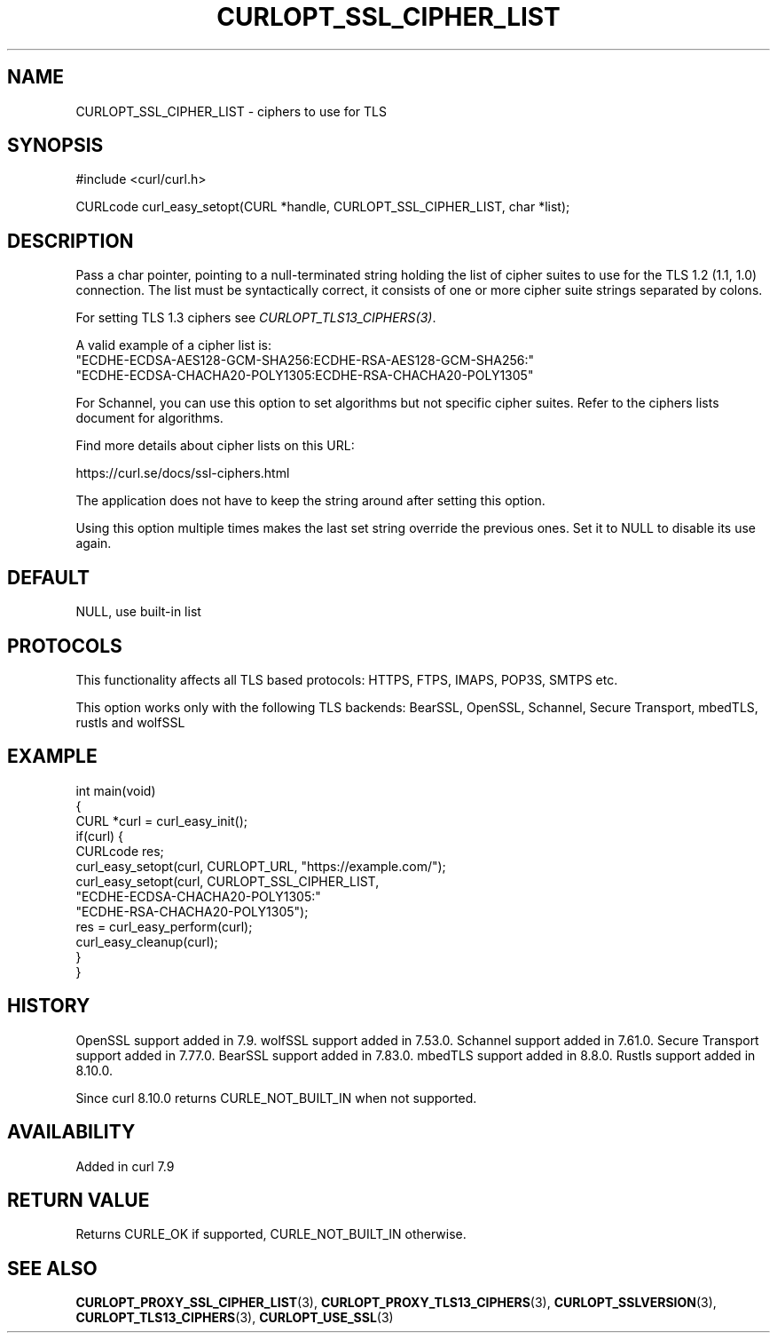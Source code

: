 .\" generated by cd2nroff 0.1 from CURLOPT_SSL_CIPHER_LIST.md
.TH CURLOPT_SSL_CIPHER_LIST 3 "2025-10-17" libcurl
.SH NAME
CURLOPT_SSL_CIPHER_LIST \- ciphers to use for TLS
.SH SYNOPSIS
.nf
#include <curl/curl.h>

CURLcode curl_easy_setopt(CURL *handle, CURLOPT_SSL_CIPHER_LIST, char *list);
.fi
.SH DESCRIPTION
Pass a char pointer, pointing to a null\-terminated string holding the list of
cipher suites to use for the TLS 1.2 (1.1, 1.0) connection. The list must
be syntactically correct, it consists of one or more cipher suite strings
separated by colons.

For setting TLS 1.3 ciphers see \fICURLOPT_TLS13_CIPHERS(3)\fP.

A valid example of a cipher list is:
.nf
"ECDHE-ECDSA-AES128-GCM-SHA256:ECDHE-RSA-AES128-GCM-SHA256:"
"ECDHE-ECDSA-CHACHA20-POLY1305:ECDHE-RSA-CHACHA20-POLY1305"
.fi

For Schannel, you can use this option to set algorithms but not specific
cipher suites. Refer to the ciphers lists document for algorithms.

Find more details about cipher lists on this URL:

 https://curl.se/docs/ssl\-ciphers.html

The application does not have to keep the string around after setting this
option.

Using this option multiple times makes the last set string override the
previous ones. Set it to NULL to disable its use again.
.SH DEFAULT
NULL, use built\-in list
.SH PROTOCOLS
This functionality affects all TLS based protocols: HTTPS, FTPS, IMAPS, POP3S, SMTPS etc.

This option works only with the following TLS backends:
BearSSL, OpenSSL, Schannel, Secure Transport, mbedTLS, rustls and wolfSSL
.SH EXAMPLE
.nf
int main(void)
{
  CURL *curl = curl_easy_init();
  if(curl) {
    CURLcode res;
    curl_easy_setopt(curl, CURLOPT_URL, "https://example.com/");
    curl_easy_setopt(curl, CURLOPT_SSL_CIPHER_LIST,
                     "ECDHE-ECDSA-CHACHA20-POLY1305:"
                     "ECDHE-RSA-CHACHA20-POLY1305");
    res = curl_easy_perform(curl);
    curl_easy_cleanup(curl);
  }
}
.fi
.SH HISTORY
OpenSSL support added in 7.9.
wolfSSL support added in 7.53.0.
Schannel support added in 7.61.0.
Secure Transport support added in 7.77.0.
BearSSL support added in 7.83.0.
mbedTLS support added in 8.8.0.
Rustls support added in 8.10.0.

Since curl 8.10.0 returns CURLE_NOT_BUILT_IN when not supported.
.SH AVAILABILITY
Added in curl 7.9
.SH RETURN VALUE
Returns CURLE_OK if supported, CURLE_NOT_BUILT_IN otherwise.
.SH SEE ALSO
.BR CURLOPT_PROXY_SSL_CIPHER_LIST (3),
.BR CURLOPT_PROXY_TLS13_CIPHERS (3),
.BR CURLOPT_SSLVERSION (3),
.BR CURLOPT_TLS13_CIPHERS (3),
.BR CURLOPT_USE_SSL (3)
